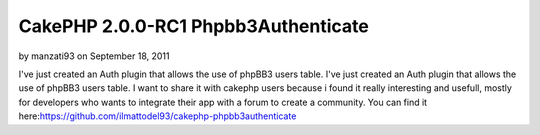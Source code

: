 CakePHP 2.0.0-RC1 Phpbb3Authenticate
====================================

by manzati93 on September 18, 2011

I've just created an Auth plugin that allows the use of phpBB3 users
table.
I've just created an Auth plugin that allows the use of phpBB3 users
table. I want to share it with cakephp users because i found it really
interesting and usefull, mostly for developers who wants to integrate
their app with a forum to create a community. You can find it
here:`https://github.com/ilmattodel93/cakephp-phpbb3authenticate`_

.. _https://github.com/ilmattodel93/cakephp-phpbb3authenticate: https://github.com/ilmattodel93/cakephp-phpbb3authenticate
.. meta::
    :title: CakePHP 2.0.0-RC1 Phpbb3Authenticate
    :description: CakePHP Article related to Auth,CakePHP,cakephp 2.0,Components
    :keywords: Auth,CakePHP,cakephp 2.0,Components
    :copyright: Copyright 2011 manzati93
    :category: components

